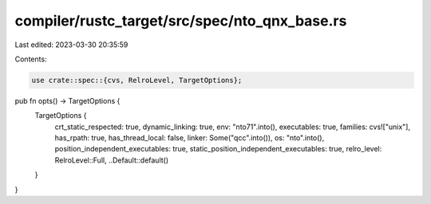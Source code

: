 compiler/rustc_target/src/spec/nto_qnx_base.rs
==============================================

Last edited: 2023-03-30 20:35:59

Contents:

.. code-block:: rs

    use crate::spec::{cvs, RelroLevel, TargetOptions};

pub fn opts() -> TargetOptions {
    TargetOptions {
        crt_static_respected: true,
        dynamic_linking: true,
        env: "nto71".into(),
        executables: true,
        families: cvs!["unix"],
        has_rpath: true,
        has_thread_local: false,
        linker: Some("qcc".into()),
        os: "nto".into(),
        position_independent_executables: true,
        static_position_independent_executables: true,
        relro_level: RelroLevel::Full,
        ..Default::default()
    }
}


